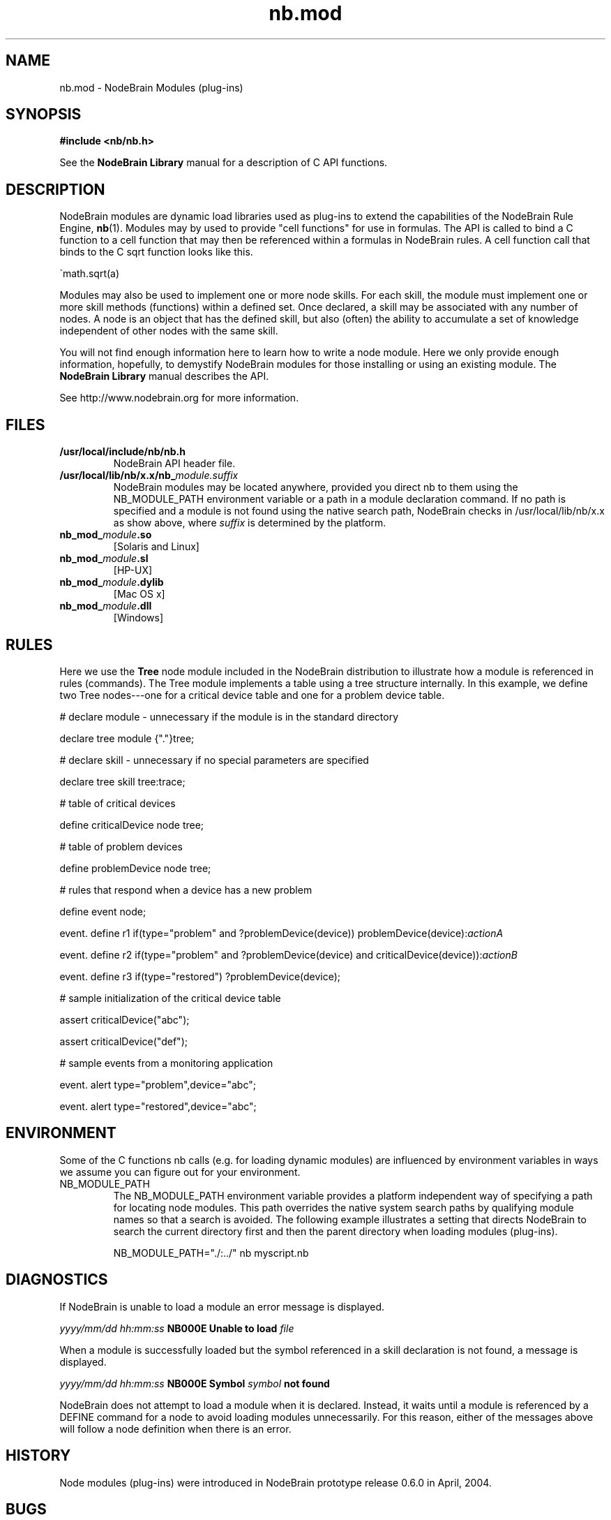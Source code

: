 .\" Process this file with "groff -man -Tascii foo.1" or "nbman2ht foo.1"
.\" See NodeBrain Developer Guide for project standards
.\"
.TH nb.mod 7 "November 2014" "NodeBrain 0.9.03" "NodeBrain Administrator Guide"
.SH NAME
nb.mod - NodeBrain Modules (plug-ins)
.SH SYNOPSIS
.B #include <nb/nb.h> 

See the \fBNodeBrain Library\fP manual for a description of C API functions.

.SH DESCRIPTION
NodeBrain modules
are dynamic load libraries used as plug-ins to extend the capabilities of the
NodeBrain Rule Engine,
.\"ht page
\fBnb\fP(1).
Modules may by used to provide "cell functions" for use in formulas.  The API is
called to bind a C function to a cell function that may then be referenced within
a formulas in NodeBrain rules.  A cell function call that binds to the C sqrt function
looks like this.

   \`math.sqrt(a)

Modules may also be used to implement one or more node skills.
For each skill, the
module must implement one or more skill methods (functions) within a defined set. Once
declared, a skill may be associated with any number of nodes.  A node is an object
that has the defined skill, but also (often) the ability to accumulate a set of knowledge
independent of other nodes with the same skill.

You will not find enough information here to learn how to write a node module.
Here we
only provide enough information, hopefully, to demystify NodeBrain modules for
those installing or using an existing module.  The \fBNodeBrain Library\fP manual
describes the API.

See http://www.nodebrain.org for more information.
.SH FILES
.IP \fB/usr/local/include/nb/nb.h\fP
NodeBrain API header file.
.IP \fB/usr/local/lib/nb/x.x/nb_\fP\fImodule.suffix\fP
NodeBrain modules may be located anywhere, provided you direct nb to them using the
NB_MODULE_PATH environment variable or a path in a module declaration command.  If no path
is specified and a module is not found using the native search path, NodeBrain checks
in /usr/local/lib/nb/x.x as show above, where \fIsuffix\fP is determined by the platform.
.IP \fBnb_mod_\fP\fImodule\fP\fB.so\fP
[Solaris and Linux]
.IP \fBnb_mod_\fP\fImodule\fP\fB.sl\fP
[HP-UX]
.IP \fBnb_mod_\fP\fImodule\fP\fB.dylib\fP
[Mac OS x]
.IP \fBnb_mod_\fP\fImodule\fP\fB.dll\fP
[Windows]     
.P
.SH RULES
Here we use the \fBTree\fP node module included in the NodeBrain distribution to 
illustrate how a module is referenced in rules (commands). The Tree module implements a table using a
tree structure internally. In this example, we define two Tree nodes---one
for a critical device table and one for a problem device table.

  # declare module - unnecessary if the module is in the standard directory

  declare tree module {"."}tree;  

  # declare skill - unnecessary if no special parameters are specified

  declare tree skill tree:trace; 

  # table of critical devices

  define criticalDevice node tree;

  # table of problem devices

  define problemDevice node tree;

  # rules that respond when a device has a new problem

  define event node;

  event. define r1 if(type="problem" and ?problemDevice(device)) problemDevice(device):\fIactionA\fP

  event. define r2 if(type="problem" and ?problemDevice(device) and criticalDevice(device)):\fIactionB\fP

  event. define r3 if(type="restored") ?problemDevice(device);

  # sample initialization of the critical device table

  assert criticalDevice("abc");

  assert criticalDevice("def");

  # sample events from a monitoring application

  event. alert type="problem",device="abc";

  event. alert type="restored",device="abc";
.SH ENVIRONMENT
Some of the C functions nb
calls (e.g. for loading dynamic modules) are influenced by environment variables in
ways we assume you can figure out for your environment.
.IP NB_MODULE_PATH
The NB_MODULE_PATH environment variable provides a platform independent way of specifying a path
for locating node modules.  This path overrides the native system
search paths by qualifying module names so that a search is avoided.  The following
example illustrates a setting that directs NodeBrain to search the current directory
first and then the parent directory when loading modules (plug-ins).

NB_MODULE_PATH="./:../" nb myscript.nb
.P
.SH DIAGNOSTICS
If NodeBrain is unable to load a module an error message is displayed.

  \fIyyyy/mm/dd hh:mm:ss\fP \fBNB000E Unable to load\fP \fIfile\fP

When a module is successfully loaded but the symbol referenced in a skill declaration
is not found, a message is displayed.

  \fIyyyy/mm/dd hh:mm:ss\fP \fBNB000E Symbol\fP \fIsymbol\fP \fBnot found\fP

NodeBrain does not attempt to load a module when it is declared.  Instead, it waits
until a module is referenced by a DEFINE command for a node to avoid loading
modules unnecessarily.  For this reason, either of the messages above will follow a
node definition when there is an error.

.P
.SH "HISTORY"
Node modules (plug-ins) were introduced in NodeBrain prototype release 0.6.0 in April, 2004.

.SH BUGS
See
.\"ht page
\fBnb\fP(1).
Please report bugs to <bugs@nodebrain.org>, or link to the SourceForge
project from http://nodebrain.org to enter a bug report.

.SH AUTHOR
Ed Trettevik <eat@nodebrain.org>
.SH DOCUMENTATION
Online documentation is available at http://nodebrain.org.
Manuals are also available in TexInfo (texi) format in the
git repository.  These documents are included in source
distribution files.
.SH "SEE ALSO"
.\"ht page
\fBnodebrain\fP(7),
.\"ht page
\fBnb\fP(1),    
.\"ht page
\fBnb.cfg\fP(5),
.\"ht page
\fBnb.syn\fP(5),
.\"ht page
\fBnbkit\fP(1),
.\"ht page
\fBnbkit-caboodle\fP(7) 
